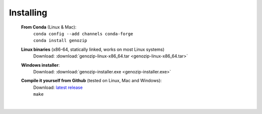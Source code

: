 ..
   (C) 2020-2022 Black Paw Ventures Limited. All rights reserved.

Installing
==========

   **From Conda** (Linux & Mac):
      | ``conda config --add channels conda-forge``
      | ``conda install genozip``

   **Linux binaries** (x86-64, statically linked, works on most Linux systems)
      | Download: :download:`genozip-linux-x86_64.tar <genozip-linux-x86_64.tar>` 

   **Windows installer**: 
      | Download: :download:`genozip-installer.exe <genozip-installer.exe>` 

   **Compile it yourself from Github** (tested on Linux, Mac and Windows):
      | Download: `latest release <https://github.com/divonlan/genozip/releases/latest>`_
      | ``make``

|
